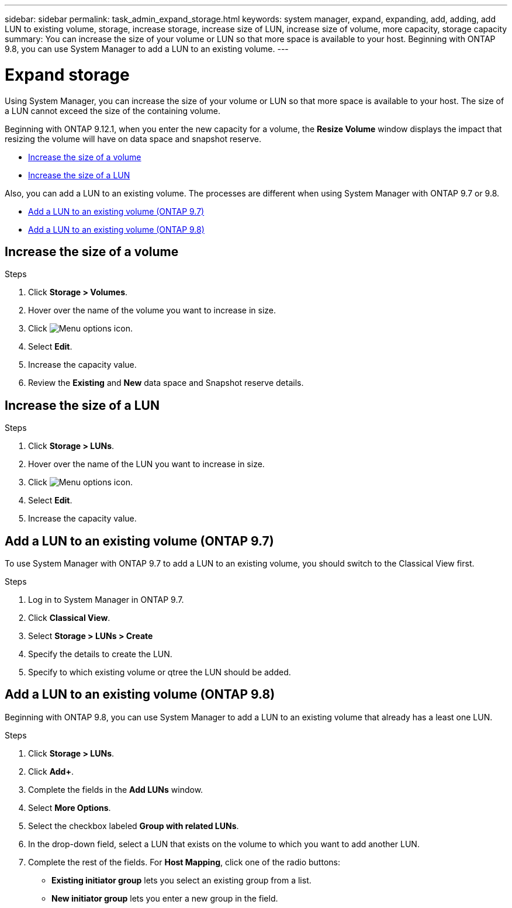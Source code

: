 ---
sidebar: sidebar
permalink: task_admin_expand_storage.html
keywords: system manager, expand, expanding, add, adding, add LUN to existing volume, storage, increase storage, increase size of LUN, increase size of volume, more capacity, storage capacity
summary: You can increase the size of your volume or LUN so that more space is available to your host.  Beginning with ONTAP 9.8, you can use System Manager to add a LUN to an existing volume.
---

= Expand storage
:toclevels: 1
:hardbreaks:
:nofooter:
:icons: font
:linkattrs:
:imagesdir: ./media/

[.lead]
Using System Manager, you can increase the size of your volume or LUN so that more space is available to your host. The size of a LUN cannot exceed the size of the containing volume.

Beginning with ONTAP 9.12.1, when you enter the new capacity for a volume, the *Resize Volume* window displays the impact that resizing the volume will have on data space and snapshot reserve.

* <<Increase the size of a volume>>

* <<Increase the size of a LUN>>

Also, you can add a LUN to an existing volume. The processes are different when using System Manager with ONTAP 9.7 or 9.8.

* <<Add a LUN to an existing volume (ONTAP 9.7)>>

* <<Add a LUN to an existing volume (ONTAP 9.8)>>

== Increase the size of a volume

.Steps

. Click *Storage > Volumes*.

. Hover over the name of the volume you want to increase in size.

. Click image:icon_kabob.gif[Menu options icon].

. Select *Edit*.

. Increase the capacity value.

. Review the *Existing* and *New* data space and Snapshot reserve details.

== Increase the size of a LUN

.Steps

. Click *Storage > LUNs*.

. Hover over the name of the LUN you want to increase in size.

. Click image:icon_kabob.gif[Menu options icon].

. Select *Edit*.

. Increase the capacity value.

== Add a LUN to an existing volume (ONTAP 9.7)

To use System Manager with ONTAP 9.7 to add a LUN to an existing volume, you should switch to the Classical View first.

.Steps

. Log in to System Manager in ONTAP 9.7.

. Click *Classical View*.

. Select *Storage > LUNs > Create*

. Specify the details to create the LUN.

. Specify to which existing volume or qtree the LUN should be added.

== Add a LUN to an existing volume (ONTAP 9.8)

Beginning with ONTAP 9.8, you can use System Manager to add a LUN to an existing volume that already has a least one LUN.

.Steps

. Click *Storage > LUNs*.

. Click *Add+*.

. Complete the fields in the *Add LUNs* window.

. Select *More Options*.

. Select the checkbox labeled *Group with related LUNs*.

. In the drop-down field, select a LUN that exists on the volume to which you want to add another LUN.

. Complete the rest of the fields.  For *Host Mapping*, click one of the radio buttons:

** *Existing initiator group* lets you select an existing group from a list.
** *New initiator group* lets you enter a new group in the field.


// 2022-Oct-6, ONTAPDOC-575
// 01 OCT 2020, BURT 1333776
// 26 OCT 2020, BURT 1354005
// 09 DEC 2021, BURT 1430515
